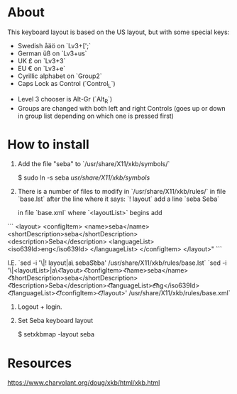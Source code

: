 * About

This keyboard layout is based on the US layout, but with some special keys:

- Swedish åäö on `Lv3+[';`
- German üß on `Lv3+us`
- UK £ on `Lv3+3`
- EU € on `Lv3+e`
- Cyrillic alphabet on `Group2`
- Caps Lock as Control (`Control_L`)


- Level 3 chooser is Alt-Gr (`Alt_R`)
- Groups are changed with both left and right Controls (goes up or
  down in group list depending on which one is pressed first)


* How to install

1. Add the file "seba" to `/usr/share/X11/xkb/symbols/`

        $  sudo ln -s seba /usr/share/X11/xkb/symbols/

2. There is a number of files to modify in `/usr/share/X11/xkb/rules/`
   in file `base.lst`
   after the line where it says: `! layout`
   add a line `seba Seba`

   in file `base.xml`
   where `<layoutList>` begins
   add
```
       <layout>
          <configItem>
            <name>seba</name>
            <shortDescription>seba</shortDescription>
            <description>Seba</description>
            <languageList>
              <iso639Id>eng</iso639Id>
            </languageList>
          </configItem>
        </layout>"
```

   I.E.
   `sed -i '\|! layout|a\  seba\t\t  Seba' /usr/share/X11/xkb/rules/base.lst`
   `sed -i '\|<layoutList>|a\\t\t<layout>\n\t\t\t<configItem>\n\t\t\t\t<name>seba</name>\n\t\t\t\t<shortDescription>seba</shortDescription>\n\t\t\t\t<description>Seba</description>\n\t\t\t\t<languageList>\n\t\t\t\t\t<iso639Id>eng</iso639Id>\n\t\t\t\t</languageList>\n\t\t\t</configItem>\n\t\t</layout>' /usr/share/X11/xkb/rules/base.xml`

3. Logout + login.

4. Set Seba keyboard layout

        $  setxkbmap -layout seba


* Resources

https://www.charvolant.org/doug/xkb/html/xkb.html
